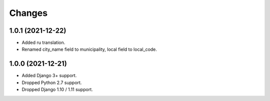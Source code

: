 Changes
-------

1.0.1 (2021-12-22)
~~~~~~~~~~~~~~~~~~

* Added ru translation.
* Renamed city_name field to municipality, local field to local_code.

1.0.0 (2021-12-21)
~~~~~~~~~~~~~~~~~~

* Added Django 3+ support.
* Dropped Python 2.7 support.
* Dropped Django 1.10 / 1.11 support.
